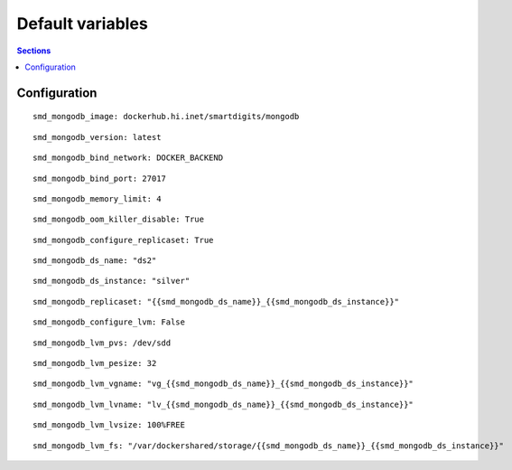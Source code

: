 .. vim: foldmarker=[[[,]]]:foldmethod=marker

Default variables
=================

.. contents:: Sections
   :local:

Configuration
-------------
.. envvar:: smd_mongodb_image

   Docker image to use

::

  smd_mongodb_image: dockerhub.hi.inet/smartdigits/mongodb



.. envvar:: smd_mongodb_version

   Docker image version

::

  smd_mongodb_version: latest



.. envvar:: smd_mongodb_bind_network

   Inventory var that contains the ip where we listen

::

  smd_mongodb_bind_network: DOCKER_BACKEND



.. envvar:: smd_mongodb_bind_port

   Port where container will listen

::

  smd_mongodb_bind_port: 27017



.. envvar:: smd_mongodb_memory_limit

   Memory assigned to container in GB

::

  smd_mongodb_memory_limit: 4



.. envvar:: smd_mongodb_oom_killer_disable

   Disable OutOfMemory killer on the container

::

  smd_mongodb_oom_killer_disable: True



.. envvar:: smd_mongodb_configure_replicaset

   If true configure replicaset

::

  smd_mongodb_configure_replicaset: True



.. envvar:: smd_mongodb_ds_name

   Datastorage name, when configuring replicaset this value should be the ansible group with the replicaset hosts

::

  smd_mongodb_ds_name: "ds2"



.. envvar:: smd_mongodb_ds_instance

   Datastorage instance name

::

  smd_mongodb_ds_instance: "silver"



.. envvar:: smd_mongodb_replicaset

   When configuring replicaset, the replicaset name

::

  smd_mongodb_replicaset: "{{smd_mongodb_ds_name}}_{{smd_mongodb_ds_instance}}"



.. envvar:: smd_mongodb_configure_lvm

   Enable LVM volume creation

::

  smd_mongodb_configure_lvm: False



.. envvar:: smd_mongodb_lvm_pvs

   LVM Physical volume device

::

  smd_mongodb_lvm_pvs: /dev/sdd



.. envvar:: smd_mongodb_lvm_pesize

   LVM Physical extend size

::

  smd_mongodb_lvm_pesize: 32



.. envvar:: smd_mongodb_lvm_vgname

   LVM Volume group name

::

  smd_mongodb_lvm_vgname: "vg_{{smd_mongodb_ds_name}}_{{smd_mongodb_ds_instance}}"



.. envvar:: smd_mongodb_lvm_lvname

   LVM Volume name

::

  smd_mongodb_lvm_lvname: "lv_{{smd_mongodb_ds_name}}_{{smd_mongodb_ds_instance}}"



.. envvar:: smd_mongodb_lvm_lvsize

   LVM Volume size

::

  smd_mongodb_lvm_lvsize: 100%FREE



.. envvar:: smd_mongodb_lvm_fs

   When creating LVM this is the mountpoint of the created volume, also is the mongo data path attached to container

::

  smd_mongodb_lvm_fs: "/var/dockershared/storage/{{smd_mongodb_ds_name}}_{{smd_mongodb_ds_instance}}"




